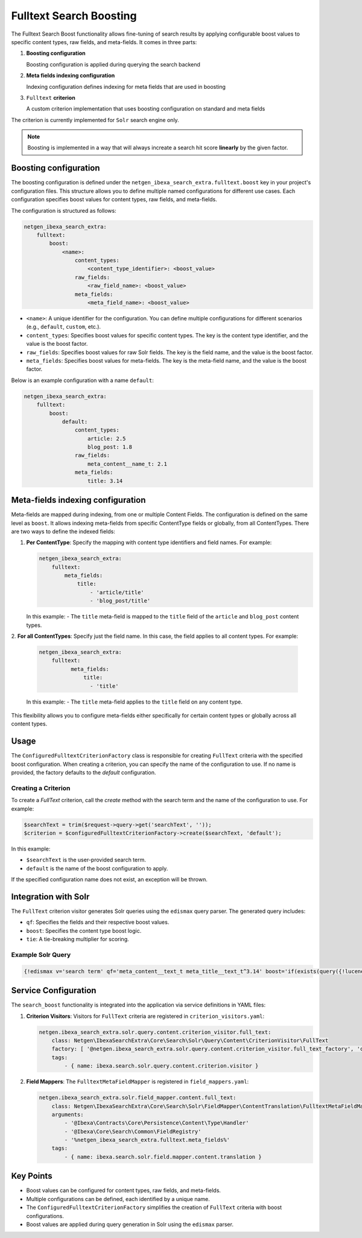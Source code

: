 Fulltext Search Boosting
========================

The Fulltext Search Boost functionality allows fine-tuning of search results by applying configurable boost values to
specific content types, raw fields, and meta-fields. It comes in three parts:

1. **Boosting configuration**

   Boosting configuration is applied during querying the search backend

2. **Meta fields indexing configuration**

   Indexing configuration defines indexing for meta fields that are used in boosting

3. ``Fulltext`` **criterion**

   A custom criterion implementation that uses boosting configuration on standard and meta fields


The criterion is currently implemented for ``Solr`` search engine only.

.. note::

    Boosting is implemented in a way that will always increate a search hit score **linearly** by the given factor.

Boosting configuration
----------------------

The boosting configuration is defined under the ``netgen_ibexa_search_extra.fulltext.boost`` key in your project's
configuration files. This structure allows you to define multiple named configurations for different use cases. Each
configuration specifies boost values for content types, raw fields, and meta-fields.

The configuration is structured as follows:

.. code-block:: yaml

    netgen_ibexa_search_extra:
        fulltext:
            boost:
                <name>:
                    content_types:
                        <content_type_identifier>: <boost_value>
                    raw_fields:
                        <raw_field_name>: <boost_value>
                    meta_fields:
                        <meta_field_name>: <boost_value>

- ``<name>``: A unique identifier for the configuration. You can define multiple configurations for different scenarios
  (e.g., ``default``, ``custom``, etc.).
- ``content_types``: Specifies boost values for specific content types. The key is the content type identifier, and the
  value is the boost factor.
- ``raw_fields``: Specifies boost values for raw Solr fields. The key is the field name, and the value is the boost
  factor.
- ``meta_fields``: Specifies boost values for meta-fields. The key is the meta-field name, and the value is the boost
  factor.

Below is an example configuration with a name ``default``:

.. code-block:: yaml

    netgen_ibexa_search_extra:
        fulltext:
            boost:
                default:
                    content_types:
                        article: 2.5
                        blog_post: 1.8
                    raw_fields:
                        meta_content__name_t: 2.1
                    meta_fields:
                        title: 3.14

Meta-fields indexing configuration
----------------------------------

Meta-fields are mapped during indexing, from one or multiple Content Fields. The configuration is defined on the same
level as ``boost``. It allows indexing meta-fields from specific ContentType fields or globally, from all ContentTypes.
There are two ways to define the indexed fields:

1. **Per ContentType**: Specify the mapping with content type identifiers and field names. For example:

   .. code-block:: yaml

    netgen_ibexa_search_extra:
        fulltext:
            meta_fields:
                title:
                    - 'article/title'
                    - 'blog_post/title'

   In this example:
   - The ``title`` meta-field is mapped to the ``title`` field of the ``article`` and ``blog_post`` content types.

2. **For all ContentTypes**: Specify just the field name. In this case, the field applies to all content types. For
example:

   .. code-block:: yaml

    netgen_ibexa_search_extra:
        fulltext:
              meta_fields:
                  title:
                    - 'title'

   In this example:
   - The ``title`` meta-field applies to the ``title`` field on any content type.

This flexibility allows you to configure meta-fields either specifically for certain content types or globally across
all content types.

Usage
-----

The ``ConfiguredFulltextCriterionFactory`` class is responsible for creating ``FullText`` criteria with the specified
boost configuration. When creating a criterion, you can specify the name of the configuration to use. If no name is
provided, the factory defaults to the `default` configuration.

Creating a Criterion
~~~~~~~~~~~~~~~~~~~~

To create a `FullText` criterion, call the `create` method with the search term and the name of the configuration to
use. For example:

.. code-block:: php

    $searchText = trim($request->query->get('searchText', ''));
    $criterion = $configuredFulltextCriterionFactory->create($searchText, 'default');

In this example:

- ``$searchText`` is the user-provided search term.
- ``default`` is the name of the boost configuration to apply.

If the specified configuration name does not exist, an exception will be thrown.

Integration with Solr
---------------------

The ``FullText`` criterion visitor generates Solr queries using the ``edismax`` query parser. The generated query includes:

- ``qf``: Specifies the fields and their respective boost values.
- ``boost``: Specifies the content type boost logic.
- ``tie``: A tie-breaking multiplier for scoring.

Example Solr Query
~~~~~~~~~~~~~~~~~~

.. code-block:: text

    {!edismax v='search term' qf='meta_content__text_t meta_title__text_t^3.14' boost='if(exists(query({!lucene v="content_type_id_id:42"})),2.5,1)' tie=0.1 uf='-*'}

Service Configuration
---------------------

The ``search_boost`` functionality is integrated into the application via service definitions in YAML files:

1. **Criterion Visitors**: Visitors for ``FullText`` criteria are registered in ``criterion_visitors.yaml``:

   .. code-block:: yaml

      netgen.ibexa_search_extra.solr.query.content.criterion_visitor.full_text:
          class: Netgen\IbexaSearchExtra\Core\Search\Solr\Query\Content\CriterionVisitor\FullText
          factory: [ '@netgen.ibexa_search_extra.solr.query.content.criterion_visitor.full_text_factory', 'createCriterionVisitor' ]
          tags:
              - { name: ibexa.search.solr.query.content.criterion.visitor }

2. **Field Mappers**: The ``FulltextMetaFieldMapper`` is registered in ``field_mappers.yaml``:

   .. code-block:: yaml

      netgen.ibexa_search_extra.solr.field_mapper.content.full_text:
          class: Netgen\IbexaSearchExtra\Core\Search\Solr\FieldMapper\ContentTranslation\FulltextMetaFieldMapper
          arguments:
              - '@Ibexa\Contracts\Core\Persistence\Content\Type\Handler'
              - '@Ibexa\Core\Search\Common\FieldRegistry'
              - '%netgen_ibexa_search_extra.fulltext.meta_fields%'
          tags:
              - { name: ibexa.search.solr.field.mapper.content.translation }

Key Points
----------

- Boost values can be configured for content types, raw fields, and meta-fields.
- Multiple configurations can be defined, each identified by a unique name.
- The ``ConfiguredFulltextCriterionFactory`` simplifies the creation of ``FullText`` criteria with boost configurations.
- Boost values are applied during query generation in Solr using the ``edismax`` parser.

